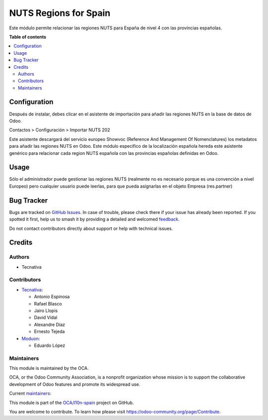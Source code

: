 ======================
NUTS Regions for Spain
======================

.. 
   !!!!!!!!!!!!!!!!!!!!!!!!!!!!!!!!!!!!!!!!!!!!!!!!!!!!
   !! This file is generated by oca-gen-addon-readme !!
   !! changes will be overwritten.                   !!
   !!!!!!!!!!!!!!!!!!!!!!!!!!!!!!!!!!!!!!!!!!!!!!!!!!!!
   !! source digest: sha256:d8883bde7832b9b77532556b8714b9c285b4e8ad6535b1b4bf2deb8cd6a7177b
   !!!!!!!!!!!!!!!!!!!!!!!!!!!!!!!!!!!!!!!!!!!!!!!!!!!!

.. |badge1| image:: https://img.shields.io/badge/maturity-Beta-yellow.png
    :target: https://odoo-community.org/page/development-status
    :alt: Beta
.. |badge2| image:: https://img.shields.io/badge/licence-AGPL--3-blue.png
    :target: http://www.gnu.org/licenses/agpl-3.0-standalone.html
    :alt: License: AGPL-3
.. |badge3| image:: https://img.shields.io/badge/github-OCA%2Fl10n--spain-lightgray.png?logo=github
    :target: https://github.com/OCA/l10n-spain/tree/17.0/l10n_es_location_nuts
    :alt: OCA/l10n-spain
.. |badge4| image:: https://img.shields.io/badge/weblate-Translate%20me-F47D42.png
    :target: https://translation.odoo-community.org/projects/l10n-spain-17-0/l10n-spain-17-0-l10n_es_location_nuts
    :alt: Translate me on Weblate
.. |badge5| image:: https://img.shields.io/badge/runboat-Try%20me-875A7B.png
    :target: https://runboat.odoo-community.org/builds?repo=OCA/l10n-spain&target_branch=17.0
    :alt: Try me on Runboat

|badge1| |badge2| |badge3| |badge4| |badge5|

Este módulo permite relacionar las regiones NUTS para España de nivel 4
con las provincias españolas.

**Table of contents**

.. contents::
   :local:

Configuration
=============

Después de instalar, debes clicar en el asistente de importación para
añadir las regiones NUTS en la base de datos de Odoo.

Contactos > Configuración > Importar NUTS 202

Este asistente descargará del servicio europeo Showvoc (Reference And
Management Of Nomenclatures) los metadatos para añadir las regiones NUTS
en Odoo. Este módulo específico de la localización española hereda este
asistente genérico para relacionar cada region NUTS española con las
provincias españolas definidas en Odoo.

Usage
=====

Sólo el administrador puede gestionar las regiones NUTS (realmente no es
necesario porque es una convención a nivel Europeo) pero cualquier
usuario puede leerlas, para que pueda asignarlas en el objeto Empresa
(res.partner)

Bug Tracker
===========

Bugs are tracked on `GitHub Issues <https://github.com/OCA/l10n-spain/issues>`_.
In case of trouble, please check there if your issue has already been reported.
If you spotted it first, help us to smash it by providing a detailed and welcomed
`feedback <https://github.com/OCA/l10n-spain/issues/new?body=module:%20l10n_es_location_nuts%0Aversion:%2017.0%0A%0A**Steps%20to%20reproduce**%0A-%20...%0A%0A**Current%20behavior**%0A%0A**Expected%20behavior**>`_.

Do not contact contributors directly about support or help with technical issues.

Credits
=======

Authors
-------

* Tecnativa

Contributors
------------

-  `Tecnativa <https://www.tecnativa.com>`__:

   -  Antonio Espinosa
   -  Rafael Blasco
   -  Jairo Llopis
   -  David Vidal
   -  Alexandre Díaz
   -  Ernesto Tejeda

-  `Moduon <https://www.moduon.es/>`__:

   -  Eduardo López

Maintainers
-----------

This module is maintained by the OCA.

.. image:: https://odoo-community.org/logo.png
   :alt: Odoo Community Association
   :target: https://odoo-community.org

OCA, or the Odoo Community Association, is a nonprofit organization whose
mission is to support the collaborative development of Odoo features and
promote its widespread use.

.. |maintainer-rafaelbn| image:: https://github.com/rafaelbn.png?size=40px
    :target: https://github.com/rafaelbn
    :alt: rafaelbn
.. |maintainer-edlopen| image:: https://github.com/edlopen.png?size=40px
    :target: https://github.com/edlopen
    :alt: edlopen

Current `maintainers <https://odoo-community.org/page/maintainer-role>`__:

|maintainer-rafaelbn| |maintainer-edlopen| 

This module is part of the `OCA/l10n-spain <https://github.com/OCA/l10n-spain/tree/17.0/l10n_es_location_nuts>`_ project on GitHub.

You are welcome to contribute. To learn how please visit https://odoo-community.org/page/Contribute.

